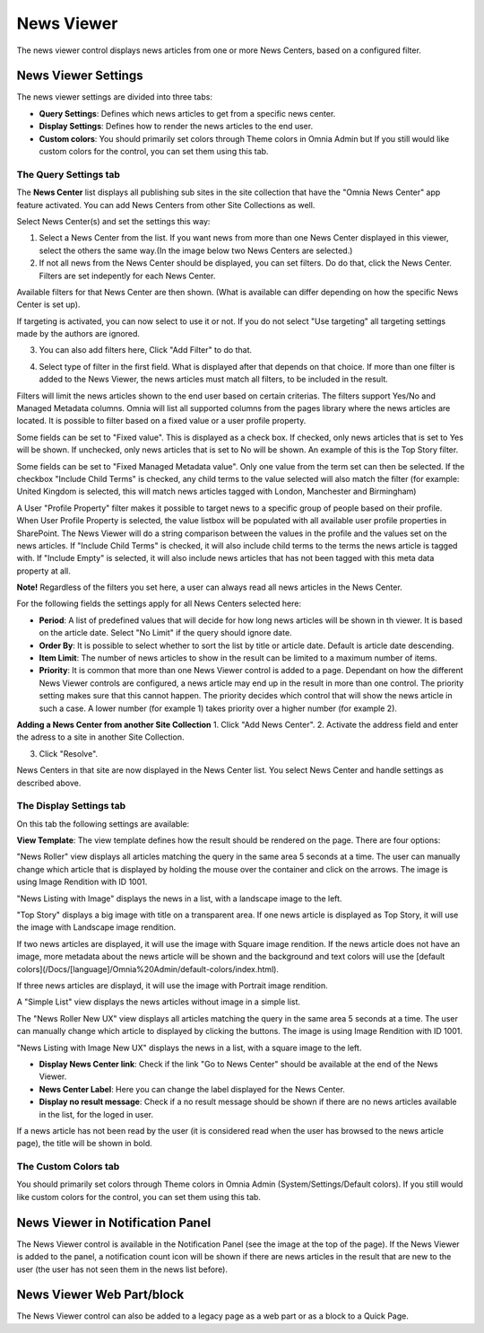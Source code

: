 News Viewer
===========================

The news viewer control displays news articles from one or more News Centers, based on a configured filter.

.. image:: news-viewer.png

News Viewer Settings
**********************
The news viewer settings are divided into three tabs:

+ **Query Settings**: Defines which news articles to get from a specific news center.
+ **Display Settings**: Defines how to render the news articles to the end user.
+ **Custom colors**: You should primarily set colors through Theme colors in Omnia Admin but If you still would like custom colors for the control, you can set them using this tab.

.. image:: news-viewer-settings-query-new.png

The Query Settings tab
---------------
The **News Center** list displays all publishing sub sites in the site collection that have the "Omnia News Center" app feature activated. You can add News Centers from other Site Collections as well.

Select News Center(s) and set the settings this way:

1. Select a News Center from the list. If you want news from more than one News Center displayed in this viewer, select the others the same way.(In the image below two News Centers are selected.)
2. If not all news from the News Center should be displayed, you can set filters. Do do that, click the News Center. Filters are set indepently for each News Center.

.. image:: select-news-center-new.png

Available filters for that News Center are then shown. (What is available can differ depending on how the specific News Center is set up). 

If targeting is activated, you can now select to use it or not. If you do not select "Use targeting" all targeting settings made by the authors are ignored.

3. You can also add filters here, Click "Add Filter" to do that.

.. image:: select-news-center-add-filter.png

4. Select type of filter in the first field. What is displayed after that depends on that choice. If more than one filter is added to the News Viewer, the news articles must match all filters, to be included in the result.

Filters will limit the news articles shown to the end user based on certain criterias. The filters support Yes/No and Managed Metadata columns. Omnia will list all supported columns from the pages library where the news articles are located. It is possible to filter based on a fixed value or a user profile property. 
 
Some fields can be set to "Fixed value". This is displayed as a check box. If checked, only news articles that is set to Yes will be shown. If unchecked, only news articles that is set to No will be shown. An example of this is the Top Story filter.
  
Some fields can be set to "Fixed Managed Metadata value". Only one value from the term set can then be selected. If the checkbox "Include Child Terms" is checked, any child terms to the value selected will also match the filter (for example: United Kingdom is selected, this will match news articles tagged with London, Manchester and Birmingham)

A User "Profile Property" filter makes it possible to target news to a specific group of people based on their profile. When User Profile Property is selected, the value listbox will be populated with all available user profile properties in SharePoint. The News Viewer will do a string comparison between the values in the profile and the values set on the news articles. If "Include Child Terms" is checked, it will also include child terms to the terms the news article is tagged with. If "Include Empty" is selected, it will also include news articles that has not been tagged with this meta data property at all. 

**Note!**
Regardless of the filters you set here, a user can always read all news articles in the News Center.

For the following fields the settings apply for all News Centers selected here:

+ **Period**: A list of predefined values that will decide for how long news articles will be shown in th viewer. It is based on the article date. Select "No Limit" if the query should ignore date.
+ **Order By**: It is possible to select whether to sort the list by title or article date. Default is article date descending.
+ **Item Limit**: The number of news articles to show in the result can be limited to a maximum number of items.
+ **Priority**: It is common that more than one News Viewer control is added to a page. Dependant on how the different News Viewer controls are configured, a news article may end up in the result in more than one control. The priority setting makes sure that this cannot happen. The priority decides which control that will show the news article in such a case. A lower number (for example 1) takes priority over a higher number (for example 2).

**Adding a News Center from another Site Collection**
1. Click "Add News Center".
2. Activate the address field and enter the adress to a site in another Site Collection.

.. image:: news-viewer-settings-crossites.png

3. Click "Resolve".

News Centers in that site are now displayed in the News Center list. You select News Center and handle settings as described above.

The Display Settings tab
---------------------------
On this tab the following settings are available:

.. image:: news-viewer-display.png

**View Template**: The view template defines how the result should be rendered on the page. There are four options:

"News Roller" view displays all articles matching the query in the same area 5 seconds at a time. The user can manually change which article that is displayed by holding the mouse over the container and click on the arrows. The image is using Image Rendition with ID 1001.

.. image:: news-roller-old-ux.png

"News Listing with Image" displays the news in a list, with a landscape image to the left.

.. image:: news-listing-image.old.png

"Top Story" displays a big image with title on a transparent area. If one news article is displayed as Top Story, it will use the image with Landscape image rendition.

.. image:: newsviewertopstory1.png

If two news articles are displayed, it will use the image with Square image rendition. If the news article does not have an image, more metadata about the news article will be shown and the background and text colors will use the [default colors](/Docs/[language]/Omnia%20Admin/default-colors/index.html).

.. image:: newsviewertopstory2.png

If three news articles are displayd, it will use the image with Portrait image rendition.

A "Simple List" view displays the news articles without image in a simple list.

.. image:: news-viewer-simple-list.png 

The "News Roller New UX" view displays all articles matching the query in the same area 5 seconds at a time. The user can manually change which article to displayed by clicking the buttons. The image is using Image Rendition with ID 1001.

.. image:: news-roller.png 

"News Listing with Image New UX" displays the news in a list, with a square image to the left.

.. image:: news-listing-image.png

+ **Display News Center link**: Check if the link "Go to News Center" should be available at the end of the News Viewer.
+ **News Center Label**: Here you can change the label displayed for the News Center.
+ **Display no result message**: Check if a no result message should be shown if there are no news articles available in the list, for the loged in user.

If a news article has not been read by the user (it is considered read when the user has browsed to the news article page), the title will be shown in bold.

The Custom Colors tab
----------------------
You should primarily set colors through Theme colors in Omnia Admin (System/Settings/Default colors). If you still would like custom colors for the control, you can set them using this tab.

.. image:: news-viewer-colors.png

News Viewer in Notification Panel
***********************************
The News Viewer control is available in the Notification Panel (see the image at the top of the page). If the News Viewer is added to the panel, a notification count icon will be shown if there are news articles in the result that are new to the user (the user has not seen them in the news list before).

News Viewer Web Part/block
****************************
The News Viewer control can also be added to a legacy page as a web part or as a block to a Quick Page.

